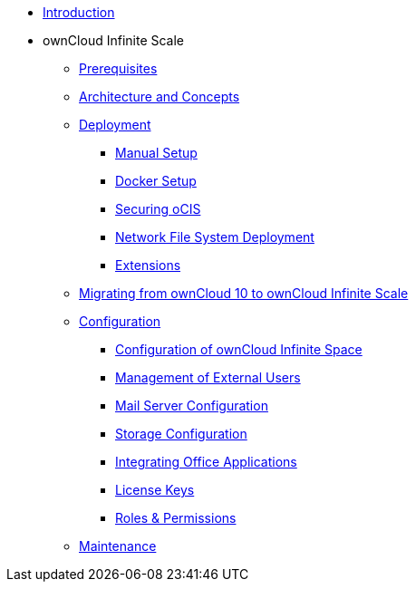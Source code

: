 * xref:index.adoc[Introduction]
* ownCloud Infinite Scale 
** xref:prerequisites/index.adoc[Prerequisites]
** xref:architecture/index.adoc[Architecture and Concepts]
** xref:deployment/index.adoc[Deployment]
*** xref:deployment/manual/manual-setup.adoc[Manual Setup]
*** xref:deployment/docker/docker-setup.adoc[Docker Setup]
*** xref:deployment/security.adoc[Securing oCIS]
*** xref:deployment/nfs.adoc[Network File System Deployment]
*** xref:extensions/index.adoc[Extensions]
** xref:migration/index.adoc[Migrating from ownCloud 10 to ownCloud Infinite Scale]
** xref:configuration/index.adoc[Configuration]
*** xref:configuration/ocis-config.adoc[Configuration of ownCloud Infinite Space]
*** xref:configuration/external-user-management.adoc[Management of External Users]
*** xref:configuration/email-config.adoc[Mail Server Configuration]
*** xref:configuration/storage.adoc[Storage Configuration]
*** xref:configuration/office-integrations.adoc[Integrating Office Applications]
*** xref:configuration/license-keys.adoc[License Keys]
*** xref:configuration/roles-permissions.adoc[Roles & Permissions]
** xref:maintenance/index.adoc[Maintenance]

